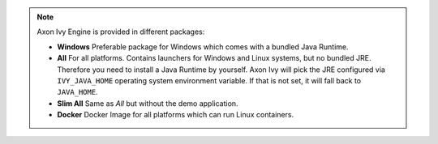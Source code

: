 .. note::

  Axon Ivy Engine is provided in different packages:

  * **Windows** Preferable package for Windows which comes with
    a bundled Java Runtime.

  * **All** For all platforms. Contains launchers for Windows
    and Linux systems, but no bundled JRE. Therefore you need to install
    a Java Runtime by yourself. Axon Ivy will pick the JRE configured via
    ``IVY_JAVA_HOME`` operating system environment variable. If that is not set, it will fall back to ``JAVA_HOME``.

  * **Slim All** Same as *All* but without the demo application.

  * **Docker** Docker Image for all platforms which can run Linux containers.

